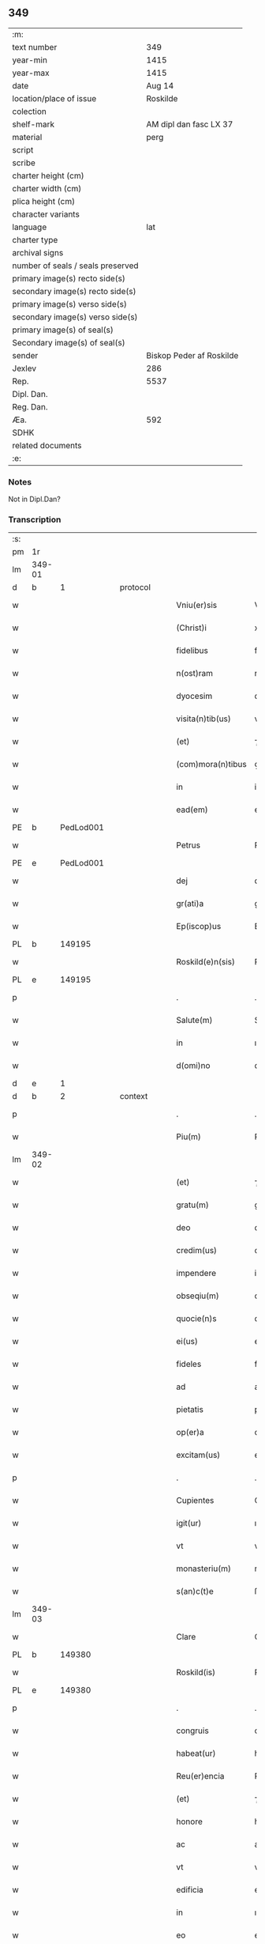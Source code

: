 ** 349

| :m:                               |                          |
| text number                       |                      349 |
| year-min                          |                     1415 |
| year-max                          |                     1415 |
| date                              |                   Aug 14 |
| location/place of issue           |                 Roskilde |
| colection                         |                          |
| shelf-mark                        |   AM dipl dan fasc LX 37 |
| material                          |                     perg |
| script                            |                          |
| scribe                            |                          |
| charter height (cm)               |                          |
| charter width (cm)                |                          |
| plica height (cm)                 |                          |
| character variants                |                          |
| language                          |                      lat |
| charter type                      |                          |
| archival signs                    |                          |
| number of seals / seals preserved |                          |
| primary image(s) recto side(s)    |                          |
| secondary image(s) recto side(s)  |                          |
| primary image(s) verso side(s)    |                          |
| secondary image(s) verso side(s)  |                          |
| primary image(s) of seal(s)       |                          |
| Secondary image(s) of seal(s)     |                          |
| sender                            | Biskop Peder af Roskilde |
| Jexlev                            |                      286 |
| Rep.                              |                     5537 |
| Dipl. Dan.                        |                          |
| Reg. Dan.                         |                          |
| Æa.                               |                      592 |
| SDHK                              |                          |
| related documents                 |                          |
| :e:                               |                          |

*** Notes
Not in Dipl.Dan?

*** Transcription
| :s: |        |   |   |   |   |                     |               |   |   |   |   |     |   |   |    |               |
| pm  |     1r |   |   |   |   |                     |               |   |   |   |   |     |   |   |    |               |
| lm  | 349-01 |   |   |   |   |                     |               |   |   |   |   |     |   |   |    |               |
| d  |      b | 1  |   | protocol  |   |                     |               |   |   |   |   |     |   |   |    |               |
| w   |        |   |   |   |   | Vniu(er)sis         | Vnıuſı      |   |   |   |   | lat |   |   |    |        349-01 |
| w   |        |   |   |   |   | (Christ)i           | xp̅ı           |   |   |   |   | lat |   |   | =  |        349-01 |
| w   |        |   |   |   |   | fidelibus           | fıdelıbu     |   |   |   |   | lat |   |   | == |        349-01 |
| w   |        |   |   |   |   | n(ost)ram           | nr̅a          |   |   |   |   | lat |   |   |    |        349-01 |
| w   |        |   |   |   |   | dyocesim            | dyoceſı      |   |   |   |   | lat |   |   |    |        349-01 |
| w   |        |   |   |   |   | visita(n)tib(us)    | viſıta̅tıbꝫ    |   |   |   |   | lat |   |   |    |        349-01 |
| w   |        |   |   |   |   | (et)                | ⁊             |   |   |   |   | lat |   |   |    |        349-01 |
| w   |        |   |   |   |   | (com)mora(n)tibus   | ꝯmora̅tıbu    |   |   |   |   | lat |   |   |    |        349-01 |
| w   |        |   |   |   |   | in                  | in            |   |   |   |   | lat |   |   |    |        349-01 |
| w   |        |   |   |   |   | ead(em)             | ea           |   |   |   |   | lat |   |   |    |        349-01 |
| PE  |      b | PedLod001  |   |   |   |                     |               |   |   |   |   |     |   |   |    |               |
| w   |        |   |   |   |   | Petrus              | Petru        |   |   |   |   | lat |   |   |    |        349-01 |
| PE  |      e | PedLod001  |   |   |   |                     |               |   |   |   |   |     |   |   |    |               |
| w   |        |   |   |   |   | dej                 | deȷ           |   |   |   |   | lat |   |   |    |        349-01 |
| w   |        |   |   |   |   | gr(ati)a            | gr̅a           |   |   |   |   | lat |   |   |    |        349-01 |
| w   |        |   |   |   |   | Ep(iscop)us         | Ep̅u          |   |   |   |   | lat |   |   |    |        349-01 |
| PL  |      b |   149195|   |   |   |                     |               |   |   |   |   |     |   |   |    |               |
| w   |        |   |   |   |   | Roskild(e)n(sis)    | Roıld̅       |   |   |   |   | lat |   |   |    |        349-01 |
| PL  |      e |   149195|   |   |   |                     |               |   |   |   |   |     |   |   |    |               |
| p   |        |   |   |   |   | .                   | .             |   |   |   |   | lat |   |   |    |        349-01 |
| w   |        |   |   |   |   | Salute(m)           | Salute̅        |   |   |   |   | lat |   |   |    |        349-01 |
| w   |        |   |   |   |   | in                  | ın            |   |   |   |   | lat |   |   |    |        349-01 |
| w   |        |   |   |   |   | d(omi)no            | dn̅o           |   |   |   |   | lat |   |   |    |        349-01 |
| d  |      e | 1  |   |   |   |                     |               |   |   |   |   |     |   |   |    |               |
| d  |      b | 2  |   | context  |   |                     |               |   |   |   |   |     |   |   |    |               |
| p   |        |   |   |   |   | .                   | .             |   |   |   |   | lat |   |   |    |        349-01 |
| w   |        |   |   |   |   | Piu(m)              | Piu̅           |   |   |   |   | lat |   |   |    |        349-01 |
| lm  | 349-02 |   |   |   |   |                     |               |   |   |   |   |     |   |   |    |               |
| w   |        |   |   |   |   | (et)                | ⁊             |   |   |   |   | lat |   |   |    |        349-02 |
| w   |        |   |   |   |   | gratu(m)            | gratu̅         |   |   |   |   | lat |   |   |    |        349-02 |
| w   |        |   |   |   |   | deo                 | deo           |   |   |   |   | lat |   |   |    |        349-02 |
| w   |        |   |   |   |   | credim(us)          | credim       |   |   |   |   | lat |   |   |    |        349-02 |
| w   |        |   |   |   |   | impendere           | impendere     |   |   |   |   | lat |   |   |    |        349-02 |
| w   |        |   |   |   |   | obseqiu(m)          | obſeqıu̅       |   |   |   |   | lat |   |   |    |        349-02 |
| w   |        |   |   |   |   | quocie(n)s          | quocıe̅       |   |   |   |   | lat |   |   |    |        349-02 |
| w   |        |   |   |   |   | ei(us)              | eı           |   |   |   |   | lat |   |   |    |        349-02 |
| w   |        |   |   |   |   | fideles             | fıdele       |   |   |   |   | lat |   |   |    |        349-02 |
| w   |        |   |   |   |   | ad                  | ad            |   |   |   |   | lat |   |   |    |        349-02 |
| w   |        |   |   |   |   | pietatis            | pıetati      |   |   |   |   | lat |   |   |    |        349-02 |
| w   |        |   |   |   |   | op(er)a             | oꝑa           |   |   |   |   | lat |   |   |    |        349-02 |
| w   |        |   |   |   |   | excitam(us)         | excitam      |   |   |   |   | lat |   |   |    |        349-02 |
| p   |        |   |   |   |   | .                   | .             |   |   |   |   | lat |   |   |    |        349-02 |
| w   |        |   |   |   |   | Cupientes           | Cupıente     |   |   |   |   | lat |   |   |    |        349-02 |
| w   |        |   |   |   |   | igit(ur)            | ıgıt᷑          |   |   |   |   | lat |   |   |    |        349-02 |
| w   |        |   |   |   |   | vt                  | vt            |   |   |   |   | lat |   |   |    |        349-02 |
| w   |        |   |   |   |   | monasteriu(m)       | monaﬅerıu̅     |   |   |   |   | lat |   |   |    |        349-02 |
| w   |        |   |   |   |   | s(an)c(t)e          | ſc̅e           |   |   |   |   | lat |   |   |    |        349-02 |
| lm  | 349-03 |   |   |   |   |                     |               |   |   |   |   |     |   |   |    |               |
| w   |        |   |   |   |   | Clare               | Clare         |   |   |   |   | lat |   |   |    |        349-03 |
| PL  |      b |   149380|   |   |   |                     |               |   |   |   |   |     |   |   |    |               |
| w   |        |   |   |   |   | Roskild(is)         | Roıl        |   |   |   |   | lat |   |   |    |        349-03 |
| PL  |      e |   149380|   |   |   |                     |               |   |   |   |   |     |   |   |    |               |
| p   |        |   |   |   |   | .                   | .             |   |   |   |   | lat |   |   |    |        349-03 |
| w   |        |   |   |   |   | congruis            | congruı      |   |   |   |   | lat |   |   |    |        349-03 |
| w   |        |   |   |   |   | habeat(ur)          | habeat᷑        |   |   |   |   | lat |   |   |    |        349-03 |
| w   |        |   |   |   |   | Reu(er)encia        | Reuencıa     |   |   |   |   | lat |   |   |    |        349-03 |
| w   |        |   |   |   |   | (et)                | ⁊             |   |   |   |   | lat |   |   |    |        349-03 |
| w   |        |   |   |   |   | honore              | honoꝛe        |   |   |   |   | lat |   |   |    |        349-03 |
| w   |        |   |   |   |   | ac                  | ac            |   |   |   |   | lat |   |   |    |        349-03 |
| w   |        |   |   |   |   | vt                  | vt            |   |   |   |   | lat |   |   |    |        349-03 |
| w   |        |   |   |   |   | edificia            | edıfıcia      |   |   |   |   | lat |   |   |    |        349-03 |
| w   |        |   |   |   |   | in                  | ın            |   |   |   |   | lat |   |   |    |        349-03 |
| w   |        |   |   |   |   | eo                  | eo            |   |   |   |   | lat |   |   |    |        349-03 |
| w   |        |   |   |   |   | nouit(er)           | nouit        |   |   |   |   | lat |   |   |    |        349-03 |
| w   |        |   |   |   |   | incepta             | incepta       |   |   |   |   | lat |   |   |    |        349-03 |
| w   |        |   |   |   |   | p(er)               | ꝑ             |   |   |   |   | lat |   |   |    |        349-03 |
| w   |        |   |   |   |   | pia                 | pıa           |   |   |   |   | lat |   |   |    |        349-03 |
| w   |        |   |   |   |   | (Christ)i           | xp̅ı           |   |   |   |   | lat |   |   | =  |        349-03 |
| w   |        |   |   |   |   | fideliu(m)          | fıdelıu̅       |   |   |   |   | lat |   |   | == |        349-03 |
| w   |        |   |   |   |   | subsdia             | ſubſdıa       |   |   |   |   | lat |   |   |    |        349-03 |
| w   |        |   |   |   |   | con¦grue(n)te(m)    | con¦grue̅te̅    |   |   |   |   | lat |   |   |    | 349-03—349-04 |
| w   |        |   |   |   |   | sortiant(ur)        | ſoꝛtıant᷑      |   |   |   |   | lat |   |   |    |        349-04 |
| w   |        |   |   |   |   | eff(e)c(tu)m        | eﬀc̅          |   |   |   |   | lat |   |   |    |        349-04 |
| p   |        |   |   |   |   | .                   | .             |   |   |   |   | lat |   |   |    |        349-04 |
| w   |        |   |   |   |   | Om(n)ib(us)         | Om̅ıbꝫ         |   |   |   |   | lat |   |   |    |        349-04 |
| w   |        |   |   |   |   | ve(re)              | ve           |   |   |   |   | lat |   |   |    |        349-04 |
| w   |        |   |   |   |   | penite(n)tib(us)    | penite̅tıbꝫ    |   |   |   |   | lat |   |   |    |        349-04 |
| w   |        |   |   |   |   | (et)                | ⁊             |   |   |   |   | lat |   |   |    |        349-04 |
| w   |        |   |   |   |   | co(n)fessis         | co̅fei       |   |   |   |   | lat |   |   |    |        349-04 |
| w   |        |   |   |   |   | qui                 | qui           |   |   |   |   | lat |   |   |    |        349-04 |
| w   |        |   |   |   |   | ad                  | ad            |   |   |   |   | lat |   |   |    |        349-04 |
| w   |        |   |   |   |   | fabrica(m)          | fabꝛıca̅       |   |   |   |   | lat |   |   |    |        349-04 |
| w   |        |   |   |   |   | ip(s)i(us)          | ıp̅ı          |   |   |   |   | lat |   |   |    |        349-04 |
| w   |        |   |   |   |   | monasterij          | monaﬅerí     |   |   |   |   | lat |   |   |    |        349-04 |
| w   |        |   |   |   |   | man(us)             | man          |   |   |   |   | lat |   |   |    |        349-04 |
| w   |        |   |   |   |   | porrexerint         | porrexerint   |   |   |   |   | lat |   |   |    |        349-04 |
| w   |        |   |   |   |   | adiut(ri)ces        | adiutces     |   |   |   |   | lat |   |   |    |        349-04 |
| lm  | 349-05 |   |   |   |   |                     |               |   |   |   |   |     |   |   |    |               |
| w   |        |   |   |   |   | seu                 | ſeu           |   |   |   |   | lat |   |   |    |        349-05 |
| w   |        |   |   |   |   | ad                  | ad            |   |   |   |   | lat |   |   |    |        349-05 |
| w   |        |   |   |   |   | orname(n)ta         | oꝛname̅ta      |   |   |   |   | lat |   |   |    |        349-05 |
| w   |        |   |   |   |   | ip(s)i(us)          | ıp̅ı          |   |   |   |   | lat |   |   |    |        349-05 |
| w   |        |   |   |   |   | monast(er)ij        | monaﬅı      |   |   |   |   | lat |   |   |    |        349-05 |
| w   |        |   |   |   |   | quouismodo          | quouíſmodo    |   |   |   |   | lat |   |   |    |        349-05 |
| w   |        |   |   |   |   | meliora(n)da        | melıoꝛa̅da     |   |   |   |   | lat |   |   |    |        349-05 |
| w   |        |   |   |   |   | vices               | vıce         |   |   |   |   | lat |   |   |    |        349-05 |
| w   |        |   |   |   |   | pietat(is)          | pıetatꝭ       |   |   |   |   | lat |   |   |    |        349-05 |
| p   |        |   |   |   |   | .                   | .             |   |   |   |   | lat |   |   |    |        349-05 |
| w   |        |   |   |   |   | eff(e)c(t)ualit(er) | eﬀcu̅alıt     |   |   |   |   | lat |   |   |    |        349-05 |
| w   |        |   |   |   |   | !impe(n)derit¡      | !impe̅derit¡   |   |   |   |   | lat |   |   |    |        349-05 |
| w   |        |   |   |   |   | aliq(ua)les         | alıqᷓles       |   |   |   |   | lat |   |   |    |        349-05 |
| p   |        |   |   |   |   | .                   | .             |   |   |   |   | lat |   |   |    |        349-05 |
| w   |        |   |   |   |   | q(uo)ciens          | qͦcıens        |   |   |   |   | lat |   |   |    |        349-05 |
| w   |        |   |   |   |   | p(re)missa          | p̅mıa         |   |   |   |   | lat |   |   |    |        349-05 |
| lm  | 349-06 |   |   |   |   |                     |               |   |   |   |   |     |   |   |    |               |
| w   |        |   |   |   |   | seu                 | ſeu           |   |   |   |   | lat |   |   |    |        349-06 |
| w   |        |   |   |   |   | p(re)missor(um)     | p̅mıoꝝ        |   |   |   |   | lat |   |   |    |        349-06 |
| w   |        |   |   |   |   | aliquod             | alıquod       |   |   |   |   | lat |   |   |    |        349-06 |
| w   |        |   |   |   |   | adimpleuerint       | dımpleuerint |   |   |   |   | lat |   |   |    |        349-06 |
| p   |        |   |   |   |   | .                   | .             |   |   |   |   | lat |   |   |    |        349-06 |
| w   |        |   |   |   |   | seu                 | ſeu           |   |   |   |   | lat |   |   |    |        349-06 |
| w   |        |   |   |   |   | fieri               | fıerı         |   |   |   |   | lat |   |   |    |        349-06 |
| w   |        |   |   |   |   | p(ro)curauerint     | ꝓcurauerint   |   |   |   |   | lat |   |   |    |        349-06 |
| w   |        |   |   |   |   | tocie(n)s           | tocıe̅s        |   |   |   |   | lat |   |   |    |        349-06 |
| w   |        |   |   |   |   | de                  | de            |   |   |   |   | lat |   |   |    |        349-06 |
| w   |        |   |   |   |   | om(n)ipote(n)tis    | om̅ıpote̅tıs    |   |   |   |   | lat |   |   |    |        349-06 |
| w   |        |   |   |   |   | d(e)i               | dı̅            |   |   |   |   | lat |   |   |    |        349-06 |
| w   |        |   |   |   |   | mis(er)icordia      | miıcoꝛdia    |   |   |   |   | lat |   |   |    |        349-06 |
| p   |        |   |   |   |   | .                   | .             |   |   |   |   | lat |   |   |    |        349-06 |
| w   |        |   |   |   |   | (et)                | ⁊             |   |   |   |   | lat |   |   |    |        349-06 |
| w   |        |   |   |   |   | b(ea)tor(um)        | bt̅oꝝ          |   |   |   |   | lat |   |   |    |        349-06 |
| w   |        |   |   |   |   | ap(osto)lor(um)     | pl̅oꝝ         |   |   |   |   | lat |   |   |    |        349-06 |
| lm  | 349-07 |   |   |   |   |                     |               |   |   |   |   |     |   |   |    |               |
| w   |        |   |   |   |   | eius                | eıu          |   |   |   |   | lat |   |   |    |        349-07 |
| w   |        |   |   |   |   | petri               | petri         |   |   |   |   | lat |   |   |    |        349-07 |
| w   |        |   |   |   |   | (et)                | ⁊             |   |   |   |   | lat |   |   |    |        349-07 |
| w   |        |   |   |   |   | pauli               | paulı         |   |   |   |   | lat |   |   |    |        349-07 |
| w   |        |   |   |   |   | auc(torita)te       | aucᷓte         |   |   |   |   | lat |   |   |    |        349-07 |
| w   |        |   |   |   |   | confisi             | confıſı       |   |   |   |   | lat |   |   |    |        349-07 |
| p   |        |   |   |   |   | .                   | .             |   |   |   |   | lat |   |   |    |        349-07 |
| w   |        |   |   |   |   | quadraginta         | quadragínta   |   |   |   |   | lat |   |   |    |        349-07 |
| w   |        |   |   |   |   | dier(um)            | dıeꝝ          |   |   |   |   | lat |   |   |    |        349-07 |
| w   |        |   |   |   |   | indulgen(tias)      | ındulge̅      |   |   |   |   | lat |   |   |    |        349-07 |
| p   |        |   |   |   |   | .                   | .             |   |   |   |   | lat |   |   |    |        349-07 |
| w   |        |   |   |   |   | de                  | de            |   |   |   |   | lat |   |   |    |        349-07 |
| w   |        |   |   |   |   | i(n)iunctis         | ı̅iuncti      |   |   |   |   | lat |   |   |    |        349-07 |
| w   |        |   |   |   |   | sibi                | ſıbı          |   |   |   |   | lat |   |   |    |        349-07 |
| w   |        |   |   |   |   | penite(n)tiis       | penite̅tíís    |   |   |   |   | lat |   |   |    |        349-07 |
| w   |        |   |   |   |   | in                  | ın            |   |   |   |   | lat |   |   |    |        349-07 |
| w   |        |   |   |   |   | d(omi)no            | dn̅o           |   |   |   |   | lat |   |   |    |        349-07 |
| w   |        |   |   |   |   | mis(er)icorditer    | miıcoꝛditer  |   |   |   |   | lat |   |   |    |        349-07 |
| lm  | 349-08 |   |   |   |   |                     |               |   |   |   |   |     |   |   |    |               |
| w   |        |   |   |   |   | Relaxam(us)         | Relaxam      |   |   |   |   | lat |   |   |    |        349-08 |
| p   |        |   |   |   |   | .                   | .             |   |   |   |   | lat |   |   |    |        349-08 |
| d  |      e | 2  |   |   |   |                     |               |   |   |   |   |     |   |   |    |               |
| d  |      b | 3  |   | eschatocol  |   |                     |               |   |   |   |   |     |   |   |    |               |
| w   |        |   |   |   |   | Dat(um)             | Dat          |   |   |   |   | lat |   |   |    |        349-08 |
| w   |        |   |   |   |   | Roskild(is)         | Roıl        |   |   |   |   | lat |   |   |    |        349-08 |
| w   |        |   |   |   |   | anno                | Anno          |   |   |   |   | lat |   |   |    |        349-08 |
| w   |        |   |   |   |   | d(omi)nj            | dn̅ȷ           |   |   |   |   | lat |   |   |    |        349-08 |
| n   |        |   |   |   |   | mͦcdͦ                 | ͦcdͦ           |   |   |   |   | lat |   |   |    |        349-08 |
| w   |        |   |   |   |   | decimo              | decimo        |   |   |   |   | lat |   |   |    |        349-08 |
| w   |        |   |   |   |   | q(ui)nto            | qnto         |   |   |   |   | lat |   |   |    |        349-08 |
| p   |        |   |   |   |   | .                   | .             |   |   |   |   | lat |   |   |    |        349-08 |
| w   |        |   |   |   |   | Jn                  | Jn            |   |   |   |   | lat |   |   |    |        349-08 |
| w   |        |   |   |   |   | vigilia             | vıgılıa       |   |   |   |   | lat |   |   |    |        349-08 |
| w   |        |   |   |   |   | assu(m)pc(i)o(n)is  | u̅pc̅oı      |   |   |   |   | lat |   |   |    |        349-08 |
| w   |        |   |   |   |   | b(ea)te             | bt̅e           |   |   |   |   | lat |   |   |    |        349-08 |
| w   |        |   |   |   |   | Marie               | arıe         |   |   |   |   | lat |   |   |    |        349-08 |
| w   |        |   |   |   |   | v(ir)gi(ni)s        | vgı̅         |   |   |   |   | lat |   |   |    |        349-08 |
| w   |        |   |   |   |   | n(ost)ro            | nr̅o           |   |   |   |   | lat |   |   |    |        349-08 |
| w   |        |   |   |   |   | sub                 | ſub           |   |   |   |   | lat |   |   |    |        349-08 |
| p   |        |   |   |   |   | .                   | .             |   |   |   |   | lat |   |   |    |        349-08 |
| w   |        |   |   |   |   | Secreto             | Secreto       |   |   |   |   | lat |   |   |    |        349-08 |
| d  |      e | 3  |   |   |   |                     |               |   |   |   |   |     |   |   |    |               |
| :e: |        |   |   |   |   |                     |               |   |   |   |   |     |   |   |    |               |